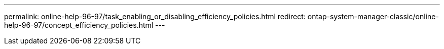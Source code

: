 ---
permalink: online-help-96-97/task_enabling_or_disabling_efficiency_policies.html
redirect: ontap-system-manager-classic/online-help-96-97/concept_efficiency_policies.html
---
